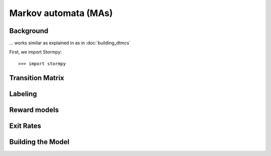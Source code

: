 **************************************
Markov automata (MAs)
**************************************


Background
=====================

... works similar as explained in as in :doc:`building_dtmcs`

.. seealso:: `01-building-mas.py <todo /examples/building_mas/01-building-mas.py>`

First, we import Stormpy::

    >>>	import stormpy

Transition Matrix
=====================


Labeling
================


Reward models
==================


Exit Rates
====================

Building the Model
====================

